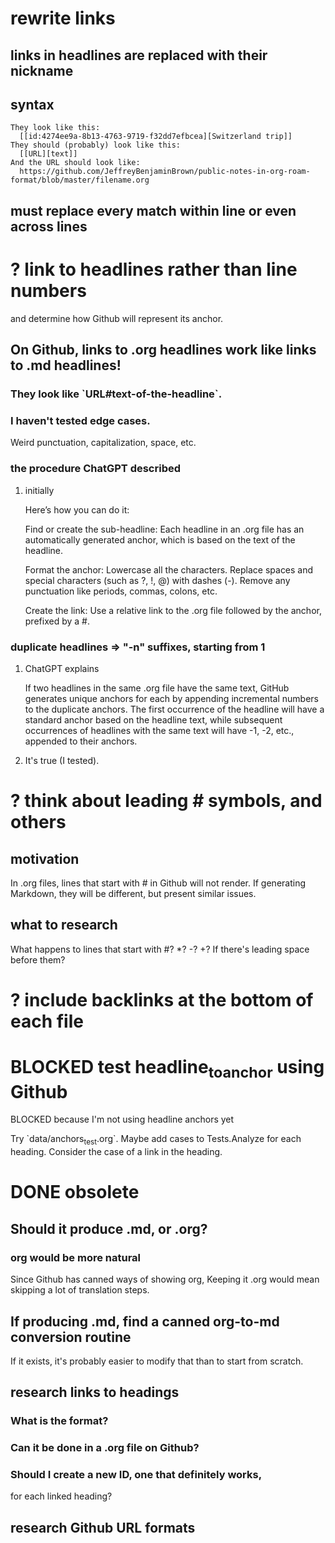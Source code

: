 * rewrite links
** links in headlines are replaced with their nickname
** syntax
#+BEGIN_SRC text
They look like this:
  [[id:4274ee9a-8b13-4763-9719-f32dd7efbcea][Switzerland trip]]
They should (probably) look like this:
  [[URL][text]]
And the URL should look like:
  https://github.com/JeffreyBenjaminBrown/public-notes-in-org-roam-format/blob/master/filename.org
#+END_SRC
** must replace every match *within line* or even *across lines*
* ? link to headlines rather than line numbers
  and determine how Github will represent its anchor.
** On Github, links to .org headlines work like links to .md headlines!
*** They look like `URL#text-of-the-headline`.
*** I haven't tested edge cases.
    Weird punctuation, capitalization, space, etc.
*** the procedure ChatGPT described
**** initially
     Here’s how you can do it:

     Find or create the sub-headline: Each headline in an .org file has an automatically generated anchor, which is based on the text of the headline.

     Format the anchor:
         Lowercase all the characters.
         Replace spaces and special characters (such as ?, !, @) with dashes (-).
         Remove any punctuation like periods, commas, colons, etc.

     Create the link: Use a relative link to the .org file followed by the anchor, prefixed by a #.
*** duplicate headlines => "-n" suffixes, starting from 1
**** ChatGPT explains
 If two headlines in the same .org file have the same text, GitHub generates unique anchors for each by appending incremental numbers to the duplicate anchors. The first occurrence of the headline will have a standard anchor based on the headline text, while subsequent occurrences of headlines with the same text will have -1, -2, etc., appended to their anchors.
**** It's true (I tested).
* ? think about leading # symbols, and others
** motivation
   In .org files, lines that start with # in Github will not render.
   If generating Markdown, they will be different,
   but present similar issues.
** what to research
   What happens to lines that start with #? *? -? +?
   If there's leading space before them?
* ? include backlinks at the bottom of each file
* BLOCKED test headline_to_anchor using Github
**** BLOCKED because I'm not using headline anchors yet
  Try `data/anchors_test.org`.
  Maybe add cases to Tests.Analyze for each heading.
  Consider the case of a link in the heading.
* DONE obsolete
** Should it produce .md, or .org?
*** org would be more natural
    Since Github has canned ways of showing org,
    Keeping it .org would mean skipping a lot of translation steps.
** If producing .md, find a canned org-to-md conversion routine
   If it exists, it's probably easier to modify that
   than to start from scratch.
** research links to headings
*** What is the format?
*** Can it be done in a .org file on Github?
*** Should I create a new ID, one that definitely works,
    for each linked heading?
** research Github URL formats
